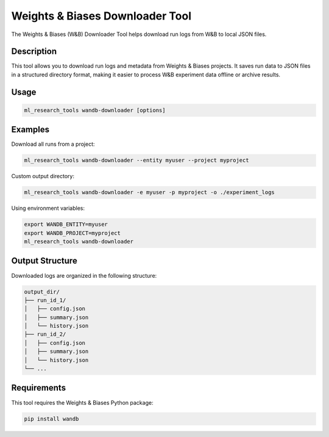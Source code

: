 Weights & Biases Downloader Tool
============================

The Weights & Biases (W&B) Downloader Tool helps download run logs from W&B to local JSON files.

Description
----------

This tool allows you to download run logs and metadata from Weights & Biases projects.
It saves run data to JSON files in a structured directory format, making it easier to process
W&B experiment data offline or archive results.

Usage
-----

.. code-block:: bash

    ml_research_tools wandb-downloader [options]

.. program-output:: ml_research_tools wandb-downloader --help

Examples
--------

Download all runs from a project:

.. code-block:: bash

    ml_research_tools wandb-downloader --entity myuser --project myproject

Custom output directory:

.. code-block:: bash

    ml_research_tools wandb-downloader -e myuser -p myproject -o ./experiment_logs

Using environment variables:

.. code-block:: bash

    export WANDB_ENTITY=myuser
    export WANDB_PROJECT=myproject
    ml_research_tools wandb-downloader

Output Structure
---------------

Downloaded logs are organized in the following structure:

.. code-block:: text

    output_dir/
    ├── run_id_1/
    │   ├── config.json
    │   ├── summary.json
    │   └── history.json
    ├── run_id_2/
    │   ├── config.json
    │   ├── summary.json
    │   └── history.json
    └── ...

Requirements
-----------

This tool requires the Weights & Biases Python package:

.. code-block:: bash

    pip install wandb
